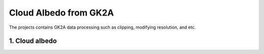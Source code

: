 =========================
Cloud Albedo from GK2A
=========================

The projects contains GK2A data processing such as clipping, modifying resolution, and etc.


1. Cloud albedo
^^^^^^^^^^^^^^^^
